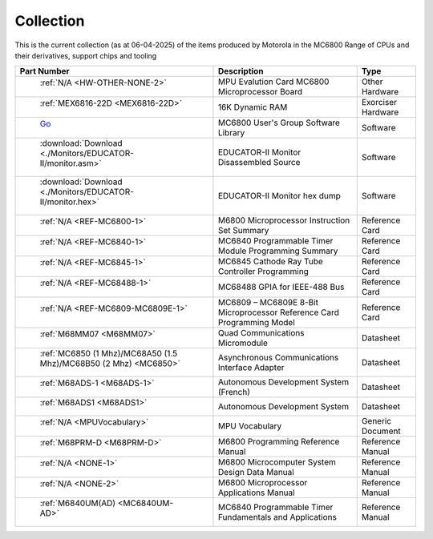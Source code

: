 .. _collection page:

Collection
===========
This is the current collection (as at 06-04-2025) of the items produced by Motorola in the MC6800 Range of CPUs and their derivatives, support chips and tooling


.. csv-table:: 
	:header: "Part Number","Description","Type"
	:widths: auto

	" :ref:`N/A <HW-OTHER-NONE-2>`","MPU Evalution Card MC6800 Microprocessor Board","Other Hardware"
	" :ref:`MEX6816-22D <MEX6816-22D>`","16K Dynamic RAM ","Exorciser Hardware"
	" `Go <https://github.com/Sphere-Corporation/MUG>`_","MC6800 User's Group Software Library","Software"
	" :download:`Download <./Monitors/EDUCATOR-II/monitor.asm>`","EDUCATOR-II Monitor Disassembled Source","Software"
	" :download:`Download <./Monitors/EDUCATOR-II/monitor.hex>`","EDUCATOR-II Monitor hex dump","Software"
	" :ref:`N/A <REF-MC6800-1>`","M6800 Microprocessor Instruction Set Summary","Reference Card"
	" :ref:`N/A <REF-MC6840-1>`","MC6840 Programmable Timer Module Programming Summary","Reference Card"
	" :ref:`N/A <REF-MC6845-1>`","MC6845 Cathode Ray Tube Controller Programming","Reference Card"
	" :ref:`N/A <REF-MC68488-1>`","MC68488 GPIA for IEEE-488 Bus","Reference Card"
	" :ref:`N/A <REF-MC6809-MC6809E-1>`","MC6809 – MC6809E 8-Bit Microprocessor Reference Card Programming Model","Reference Card"
	" :ref:`M68MM07 <M68MM07>`","Quad Communications Micromodule","Datasheet"
	" :ref:`MC6850 (1 Mhz)/MC68A50 (1.5 Mhz)/MC68B50 (2 Mhz) <MC6850>`","Asynchronous Communications Interface Adapter","Datasheet"
	" :ref:`M68ADS-1 <M68ADS-1>`","Autonomous Development System (French)","Datasheet"
	" :ref:`M68ADS1 <M68ADS1>`","Autonomous Development System","Datasheet"
	" :ref:`N/A <MPUVocabulary>`","MPU Vocabulary","Generic Document"
	" :ref:`M68PRM-D <M68PRM-D>`","M6800 Programming Reference Manual","Reference Manual"
	" :ref:`N/A <NONE-1>`","M6800 Microcomputer System Design Data Manual","Reference Manual"
	" :ref:`N/A <NONE-2>`","M6800 Microprocessor Applications Manual","Reference Manual"
	" :ref:`M6840UM(AD) <MC6840UM-AD>`","MC6840 Programmable Timer Fundamentals and Applications","Reference Manual"
